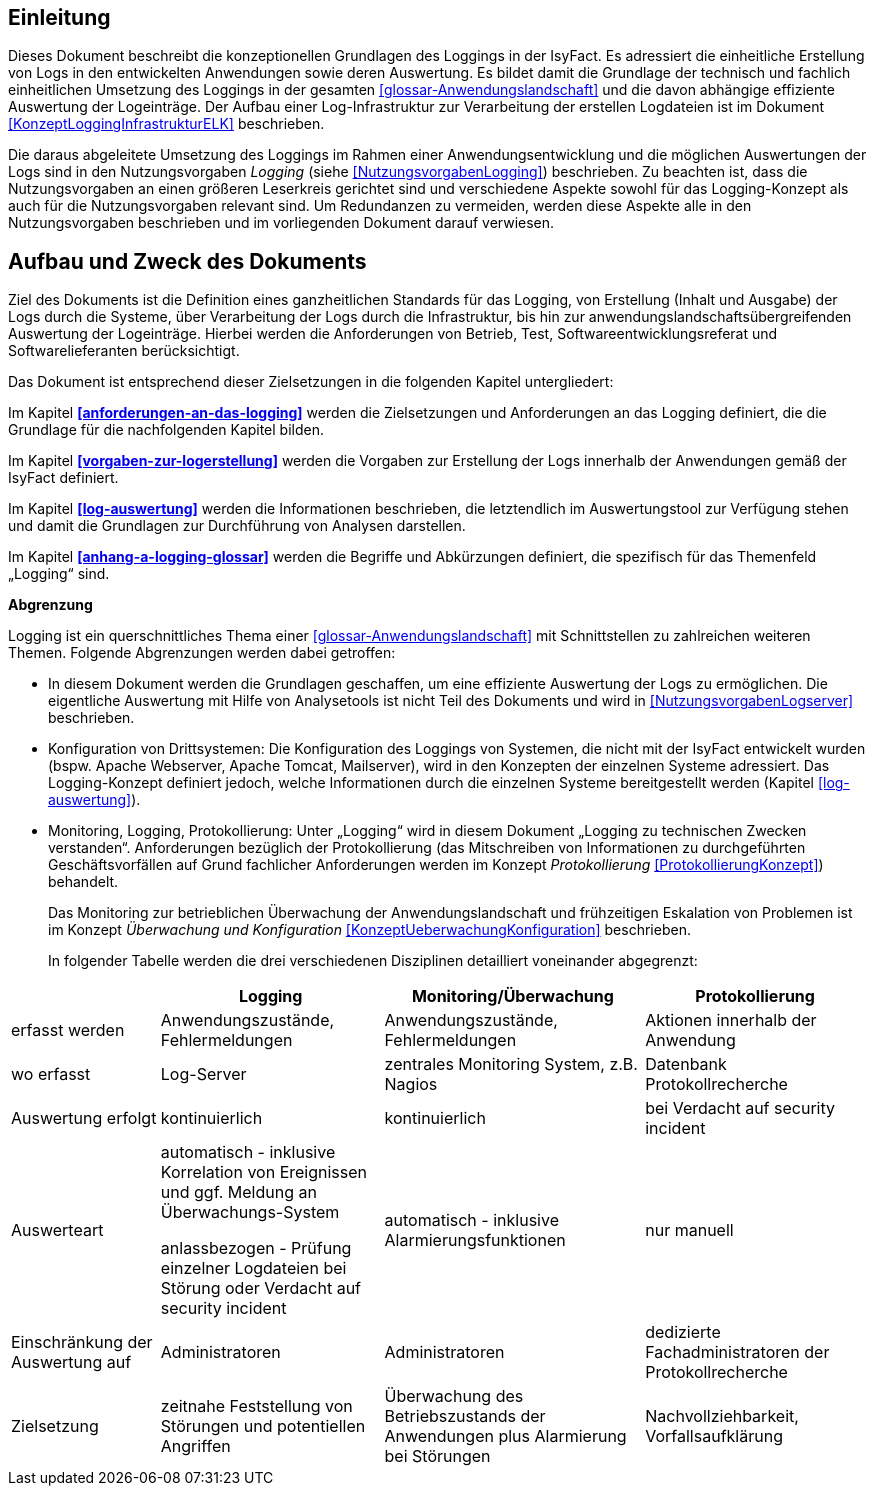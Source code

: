 [[einleitung]]
== Einleitung

Dieses Dokument beschreibt die konzeptionellen Grundlagen des Loggings in der IsyFact.
Es adressiert die einheitliche Erstellung von Logs in den entwickelten Anwendungen sowie deren Auswertung.
Es bildet damit die Grundlage der technisch und fachlich einheitlichen Umsetzung des Loggings in der gesamten <<glossar-Anwendungslandschaft>> und die davon abhängige effiziente Auswertung der Logeinträge.
Der Aufbau einer Log-Infrastruktur zur Verarbeitung der erstellen Logdateien ist im Dokument <<KonzeptLoggingInfrastrukturELK>> beschrieben.

Die daraus abgeleitete Umsetzung des Loggings im Rahmen einer Anwendungsentwicklung und die möglichen Auswertungen der Logs sind in den Nutzungsvorgaben _Logging_ (siehe <<NutzungsvorgabenLogging>>) beschrieben.
Zu beachten ist, dass die Nutzungsvorgaben an einen größeren Leserkreis gerichtet sind und verschiedene Aspekte sowohl für das Logging-Konzept als auch für die Nutzungsvorgaben relevant sind.
Um Redundanzen zu vermeiden, werden diese Aspekte alle in den Nutzungsvorgaben beschrieben und im vorliegenden Dokument darauf verwiesen.

[[aufbau-und-zweck-des-dokuments]]
== Aufbau und Zweck des Dokuments

Ziel des Dokuments ist die Definition eines ganzheitlichen Standards für das Logging, von Erstellung (Inhalt und Ausgabe) der Logs durch die Systeme, über Verarbeitung der Logs durch die Infrastruktur, bis hin zur anwendungslandschaftsübergreifenden Auswertung der Logeinträge.
Hierbei werden die Anforderungen von Betrieb, Test, Softwareentwicklungsreferat und Softwarelieferanten berücksichtigt.

Das Dokument ist entsprechend dieser Zielsetzungen in die folgenden Kapitel untergliedert:

Im Kapitel *<<anforderungen-an-das-logging>>* werden die Zielsetzungen und Anforderungen an das Logging definiert, die die Grundlage für die nachfolgenden Kapitel bilden.

Im Kapitel *<<vorgaben-zur-logerstellung>>* werden die Vorgaben zur Erstellung der Logs innerhalb der Anwendungen gemäß der IsyFact definiert.

Im Kapitel *<<log-auswertung>>* werden die Informationen beschrieben, die letztendlich im Auswertungstool zur Verfügung stehen und damit die Grundlagen zur Durchführung von Analysen darstellen.

Im Kapitel *<<anhang-a-logging-glossar>>* werden die Begriffe und Abkürzungen definiert, die spezifisch für das Themenfeld „Logging“ sind.

*Abgrenzung*

Logging ist ein querschnittliches Thema einer <<glossar-Anwendungslandschaft>> mit Schnittstellen zu zahlreichen weiteren Themen.
Folgende Abgrenzungen werden dabei getroffen:

* In diesem Dokument werden die Grundlagen geschaffen, um eine effiziente Auswertung der Logs zu ermöglichen.
Die eigentliche Auswertung mit Hilfe von Analysetools ist nicht Teil des Dokuments und wird in <<NutzungsvorgabenLogserver>> beschrieben.
* Konfiguration von Drittsystemen: Die Konfiguration des Loggings von Systemen, die nicht mit der IsyFact entwickelt wurden (bspw.
Apache Webserver, Apache Tomcat, Mailserver), wird in den Konzepten der einzelnen Systeme adressiert.
Das Logging-Konzept definiert jedoch, welche Informationen durch die einzelnen Systeme bereitgestellt werden (Kapitel <<log-auswertung>>).
* Monitoring, Logging, Protokollierung: Unter „Logging“ wird in diesem Dokument „Logging zu technischen Zwecken verstanden“.
Anforderungen bezüglich der Protokollierung (das Mitschreiben von Informationen zu durchgeführten Geschäftsvorfällen auf Grund fachlicher Anforderungen werden im Konzept _Protokollierung_ <<ProtokollierungKonzept>>) behandelt.
+
Das Monitoring zur betrieblichen Überwachung der Anwendungslandschaft und frühzeitigen Eskalation von Problemen ist im Konzept _Überwachung und Konfiguration_ <<KonzeptUeberwachungKonfiguration>> beschrieben.
+
In folgender Tabelle werden die drei verschiedenen Disziplinen detailliert voneinander abgegrenzt:

[cols="4,6,7,6",options="header"]
|====
| |Logging |Monitoring/Überwachung |Protokollierung
|erfasst werden |Anwendungszustände, Fehlermeldungen |Anwendungszustände,  Fehlermeldungen |Aktionen innerhalb der Anwendung
|wo erfasst |Log-Server |zentrales Monitoring System, z.B. Nagios |Datenbank Protokollrecherche
|Auswertung erfolgt |kontinuierlich |kontinuierlich |bei Verdacht auf security incident
|Auswerteart a|
automatisch - inklusive Korrelation von Ereignissen und ggf. Meldung an Überwachungs-System

anlassbezogen - Prüfung einzelner Logdateien bei Störung oder Verdacht auf security incident

 |automatisch - inklusive Alarmierungsfunktionen |nur manuell
|Einschränkung der Auswertung auf |Administratoren |Administratoren |dedizierte Fachadministratoren der Protokollrecherche
|Zielsetzung |zeitnahe Feststellung von Störungen und potentiellen Angriffen |Überwachung des Betriebszustands der Anwendungen plus Alarmierung bei Störungen |Nachvollziehbarkeit, Vorfallsaufklärung
|====
